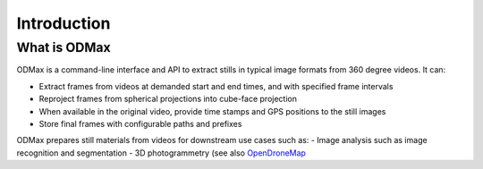 Introduction
============

What is ODMax
-------------
ODMax is a command-line interface and API to extract stills in typical image formats from 360 degree videos. It can:

- Extract frames from videos at demanded start and end times, and with specified frame intervals
- Reproject frames from spherical projections into cube-face projection
- When available in the original video, provide time stamps and GPS positions to the still images
- Store final frames with configurable paths and prefixes

ODMax prepares still materials from videos for downstream use cases such as:
- Image analysis such as image recognition and segmentation
- 3D photogrammetry (see also `OpenDroneMap <https://www.opendronemap.org/>`_

